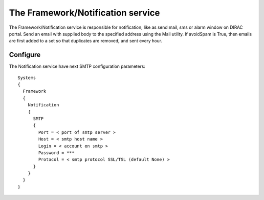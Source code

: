 
The Framework/Notification service
==================================


The Framework/Notification service is responsible for notification, like as send mail, sms or alarm window on DIRAC portal.
Send an email with supplied body to the specified address using the Mail utility.
If avoidSpam is True, then emails are first added to a set so that duplicates are removed, 
and sent every hour.


Configure
---------


The Notification service have next SMTP configuration parameters::

 Systems
 {
   Framework
   {
     Notification
     {
       SMTP
       {
         Port = < port of smtp server >
         Host = < smtp host name >
         Login = < account on smtp >
         Password = ***
         Protocol = < smtp protocol SSL/TSL (default None) >
       }
     }
   }
 }